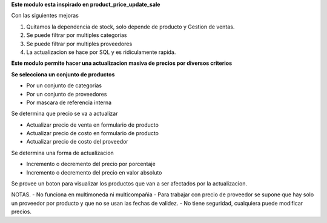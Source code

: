**Este modulo esta inspirado en product_price_update_sale**

Con las siguientes mejoras

1. Quitamos la dependencia de stock, solo depende de producto y Gestion de ventas.
2. Se puede filtrar por multiples categorias
3. Se puede filtrar por multiples proveedores
4. La actualizacion se hace por SQL y es ridiculamente rapida.

**Este modulo permite hacer una actualizacion masiva de precios por diversos criterios**

**Se selecciona un conjunto de productos**

- Por un conjunto de categorias
- Por un conjunto de proveedores
- Por mascara de referencia interna

Se determina que precio se va a actualizar

- Actualizar precio de venta en formulario de producto
- Actualizar precio de costo en formulario de producto
- Actualizar precio de costo del proveedor

Se determina una forma de actualizacion

- Incremento o decremento del precio por porcentaje
- Incremento o decremento del precio en valor absoluto

Se provee un boton para visualizar los productos que van a ser afectados por
la actualizacion.

NOTAS.
- No funciona en multimoneda ni multicompañia
- Para trabajar con precio de proveedor se supone que hay solo un proveedor por producto y que no se usan las fechas de validez.
- No tiene seguridad, cualquiera puede modificar precios.
